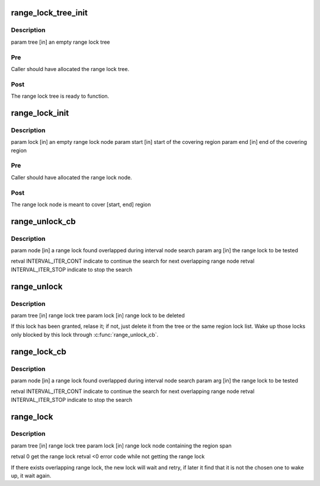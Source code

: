 .. -*- coding: utf-8; mode: rst -*-
.. src-file: drivers/staging/lustre/lustre/llite/range_lock.c

.. _`range_lock_tree_init`:

range_lock_tree_init
====================

.. c:function:: void range_lock_tree_init(struct range_lock_tree *tree)

    :param struct range_lock_tree \*tree:
        *undescribed*

.. _`range_lock_tree_init.description`:

Description
-----------

\param tree [in]     an empty range lock tree

.. _`range_lock_tree_init.pre`:

Pre
---

Caller should have allocated the range lock tree.

.. _`range_lock_tree_init.post`:

Post
----

The range lock tree is ready to function.

.. _`range_lock_init`:

range_lock_init
===============

.. c:function:: int range_lock_init(struct range_lock *lock, __u64 start, __u64 end)

    :param struct range_lock \*lock:
        *undescribed*

    :param __u64 start:
        *undescribed*

    :param __u64 end:
        *undescribed*

.. _`range_lock_init.description`:

Description
-----------

\param lock  [in]    an empty range lock node
\param start [in]    start of the covering region
\param end   [in]    end of the covering region

.. _`range_lock_init.pre`:

Pre
---

Caller should have allocated the range lock node.

.. _`range_lock_init.post`:

Post
----

The range lock node is meant to cover [start, end] region

.. _`range_unlock_cb`:

range_unlock_cb
===============

.. c:function:: enum interval_iter range_unlock_cb(struct interval_node *node, void *arg)

    :param struct interval_node \*node:
        *undescribed*

    :param void \*arg:
        *undescribed*

.. _`range_unlock_cb.description`:

Description
-----------

\param node [in]     a range lock found overlapped during interval node
search
\param arg [in]      the range lock to be tested

\retval INTERVAL_ITER_CONT   indicate to continue the search for next
overlapping range node
\retval INTERVAL_ITER_STOP   indicate to stop the search

.. _`range_unlock`:

range_unlock
============

.. c:function:: void range_unlock(struct range_lock_tree *tree, struct range_lock *lock)

    :param struct range_lock_tree \*tree:
        *undescribed*

    :param struct range_lock \*lock:
        *undescribed*

.. _`range_unlock.description`:

Description
-----------

\param tree [in]     range lock tree
\param lock [in]     range lock to be deleted

If this lock has been granted, relase it; if not, just delete it from
the tree or the same region lock list. Wake up those locks only blocked
by this lock through \ :c:func:`range_unlock_cb`\ .

.. _`range_lock_cb`:

range_lock_cb
=============

.. c:function:: enum interval_iter range_lock_cb(struct interval_node *node, void *arg)

    :param struct interval_node \*node:
        *undescribed*

    :param void \*arg:
        *undescribed*

.. _`range_lock_cb.description`:

Description
-----------

\param node [in]     a range lock found overlapped during interval node
search
\param arg [in]      the range lock to be tested

\retval INTERVAL_ITER_CONT   indicate to continue the search for next
overlapping range node
\retval INTERVAL_ITER_STOP   indicate to stop the search

.. _`range_lock`:

range_lock
==========

.. c:function:: int range_lock(struct range_lock_tree *tree, struct range_lock *lock)

    :param struct range_lock_tree \*tree:
        *undescribed*

    :param struct range_lock \*lock:
        *undescribed*

.. _`range_lock.description`:

Description
-----------

\param tree [in]     range lock tree
\param lock [in]     range lock node containing the region span

\retval 0    get the range lock
\retval <0   error code while not getting the range lock

If there exists overlapping range lock, the new lock will wait and
retry, if later it find that it is not the chosen one to wake up,
it wait again.

.. This file was automatic generated / don't edit.

